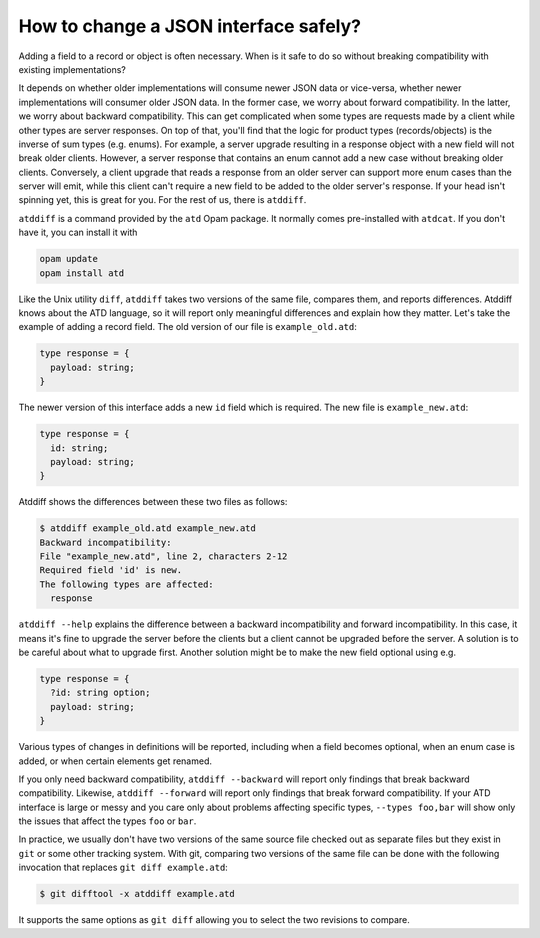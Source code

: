 ======================================
How to change a JSON interface safely?
======================================

Adding a field to a record or object is often necessary. When is it
safe to do so without breaking compatibility with existing
implementations?

It depends on whether older implementations will consume newer JSON data or
vice-versa, whether newer implementations will consumer older JSON
data. In the former case, we worry about forward compatibility. In the
latter, we worry about backward compatibility. This can get
complicated when some types are requests made by a client while other
types are server responses. On top of that, you'll find that the logic
for product types (records/objects) is the inverse of sum types
(e.g. enums). For example, a server upgrade resulting in a response
object with a new field will not break older clients. However, a
server response that contains an enum cannot add a new case without
breaking older clients. Conversely, a client upgrade that reads a
response from an older server can support more enum cases than the
server will emit, while this client can't require a new field to be
added to the older server's response. If your head isn't spinning yet,
this is great for you. For the rest of us, there is ``atddiff``.

``atddiff`` is a command provided by the ``atd`` Opam package. It normally
comes pre-installed with ``atdcat``. If you don't have it, you can
install it with

.. code-block:: bash

  opam update
  opam install atd

Like the Unix utility ``diff``, ``atddiff`` takes two versions of the same
file, compares them, and reports differences. Atddiff knows about the
ATD language, so it will report only meaningful differences and
explain how they matter. Let's take the example of adding a record
field. The old version of our file is ``example_old.atd``:

.. code-block:: ocaml

  type response = {
    payload: string;
  }

The newer version of this interface adds a new ``id`` field which is
required. The new file is ``example_new.atd``:

.. code-block:: ocaml

  type response = {
    id: string;
    payload: string;
  }

Atddiff shows the differences between these two files as follows:

.. code-block::

  $ atddiff example_old.atd example_new.atd
  Backward incompatibility:
  File "example_new.atd", line 2, characters 2-12
  Required field 'id' is new.
  The following types are affected:
    response

``atddiff --help`` explains the difference between a backward
incompatibility and forward incompatibility. In this case, it means
it's fine to upgrade the server before the clients but a client cannot
be upgraded before the server. A solution is to be careful about
what to upgrade first. Another solution might be to make the new field
optional using e.g.

.. code-block:: ocaml

  type response = {
    ?id: string option;
    payload: string;
  }

Various types of changes in definitions will be reported, including when a
field becomes optional, when an enum case is added, or when certain elements
get renamed.

If you only need backward compatibility, ``atddiff --backward`` will
report only findings that break backward compatibility. Likewise,
``atddiff --forward`` will report only findings that break forward
compatibility. If your ATD interface is large or messy and you care
only about problems affecting specific types, ``--types foo,bar``
will show only the issues that affect the types ``foo`` or ``bar``.

In practice, we usually don't have two versions of the same source
file checked out as separate files but they exist in ``git`` or some
other tracking system. With git, comparing two versions of the same
file can be done with the following invocation that replaces
``git diff example.atd``:

.. code-block::

  $ git difftool -x atddiff example.atd

It supports the same options as ``git diff`` allowing you to select the
two revisions to compare.

